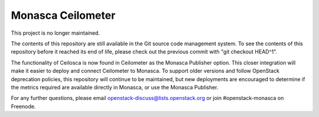 Monasca Ceilometer
==================

This project is no longer maintained.

The contents of this repository are still available in the Git
source code management system.  To see the contents of this
repository before it reached its end of life, please check out the
previous commit with "git checkout HEAD^1".

The functionality of Ceilosca is now found in Ceilometer as the Monasca
Publisher option.  This closer integration will make it easier to deploy and
connect Ceilometer to Monasca.  To support older versions and follow OpenStack
deprecation policies, this repository will continue to be maintained, but new
deployments are encouraged to determine if the metrics required are available
directly in Monasca, or use the Monasca Publisher.

For any further questions, please email
openstack-discuss@lists.openstack.org or join #openstack-monasca on
Freenode.
